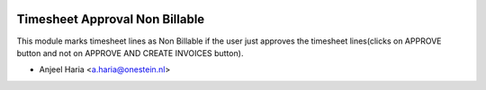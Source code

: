 .. image:: https://img.shields.io/badge/license-AGPL--3-blue.png
   :target: https://www.gnu.org/licenses/agpl
   :alt: License: AGPL-3

===============================
Timesheet Approval Non Billable
===============================

This module marks timesheet lines as Non Billable if the user just approves the timesheet lines(clicks on APPROVE button and not on APPROVE AND CREATE INVOICES button).

* Anjeel Haria <a.haria@onestein.nl>
